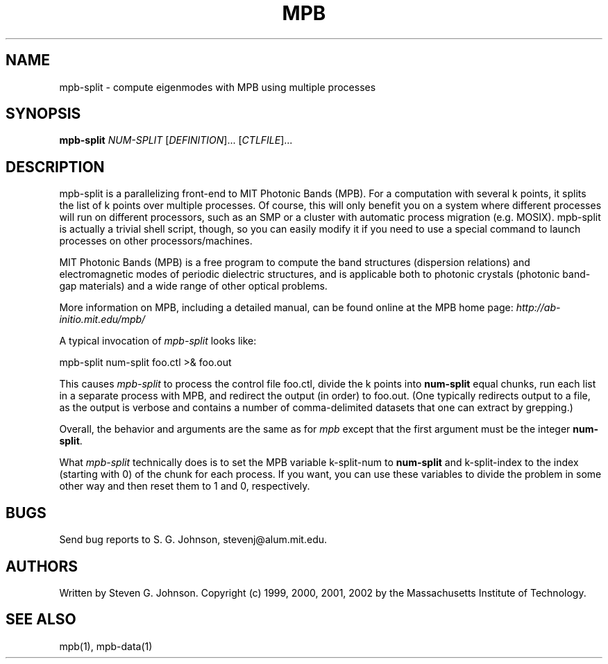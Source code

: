 .\" Copyright (C) 1999, 2000, 2001, 2002, Massachusetts Institute of Technology.
.\"
.\" This program is free software; you can redistribute it and/or modify
.\" it under the terms of the GNU General Public License as published by
.\" the Free Software Foundation; either version 2 of the License, or
.\" (at your option) any later version.
.\"
.\" This program is distributed in the hope that it will be useful,
.\" but WITHOUT ANY WARRANTY; without even the implied warranty of
.\" MERCHANTABILITY or FITNESS FOR A PARTICULAR PURPOSE.  See the
.\" GNU General Public License for more details.
.\"
.\" You should have received a copy of the GNU General Public License
.\" along with this program; if not, write to the Free Software
.\" Foundation, Inc., 59 Temple Place, Suite 330, Boston, MA  02111-1307  USA
.\"
.TH MPB 1 "March 13, 2002" "MPB" "MIT Photonic-Bands Package"
.SH NAME
mpb-split \- compute eigenmodes with MPB using multiple processes
.SH SYNOPSIS
.B mpb-split
\fINUM-SPLIT\fR [\fIDEFINITION\fR]... [\fICTLFILE\fR]...
.SH DESCRIPTION
.PP
." Add any additional description here
mpb-split is a parallelizing front-end to MIT Photonic Bands (MPB).
For a computation with several k points, it splits the list of k
points over multiple processes.  Of course, this will only benefit you
on a system where different processes will run on different
processors, such as an SMP or a cluster with automatic process
migration (e.g. MOSIX). mpb-split is actually a trivial shell script,
though, so you can easily modify it if you need to use a special
command to launch processes on other processors/machines.

MIT Photonic Bands (MPB) is a free program to compute the band
structures (dispersion relations) and electromagnetic modes of
periodic dielectric structures, and is applicable both to photonic
crystals (photonic band-gap materials) and a wide range of other
optical problems.
.PP
More information on MPB, including a detailed manual, can be found
online at the MPB home page:
.I http://ab-initio.mit.edu/mpb/
.PP
A typical invocation of
.I mpb-split
looks like:
.PP
.Vb 1
\&    mpb-split num-split foo.ctl >& foo.out
.Ve
.PP
This causes
.I mpb-split
to process the control file foo.ctl, divide the k points into
. B num-split
equal chunks, run each list in a separate process with MPB, and
redirect the output (in order) to foo.out.  (One typically redirects
output to a file, as the output is verbose and contains a number of
comma-delimited datasets that one can extract by grepping.)
.PP
Overall, the behavior and arguments are the same as for
.I mpb
except that the first argument must be the integer \fBnum-split\fR.
.PP
What 
.I mpb-split
technically does is to set the MPB variable k-split-num to 
.B num-split
and k-split-index to the index (starting with 0) of the chunk for each
process. If you want, you can use these variables to divide the
problem in some other way and then reset them to 1 and 0,
respectively.
.SH BUGS
Send bug reports to S. G. Johnson, stevenj@alum.mit.edu.
.SH AUTHORS
Written by Steven G. Johnson.  Copyright (c) 1999, 2000, 2001, 2002 by
the Massachusetts Institute of Technology.
.SH "SEE ALSO"
mpb(1), mpb-data(1)
